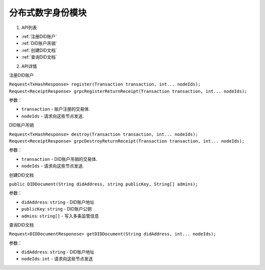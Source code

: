 分布式数字身份模块  
==================================




1. API列表

- :ref:`注册DID账户`
- :ref:`DID账户吊销`
- :ref:`创建DID文档`
- :ref:`查询DID文档`

2. API详情


.. _注册DID账户:

注册DID账户

``Request<TxHashResponse> register(Transaction transaction, int... nodeIds);``
``Request<ReceiptResponse> grpcRegisterReturnReceipt(Transaction transaction, int... nodeIds);``

参数：

-  ``transaction`` - 账户注册的交易体.
-  ``nodeIds`` - 请求向这些节点发送.


.. _did账户吊销:

DID账户吊销

``Request<TxHashResponse> destroy(Transaction transaction, int... nodeIds);``
``Request<ReceiptResponse> grpcDestroyReturnReceipt(Transaction transaction, int... nodeIds);``

参数：

-  ``transaction`` -  DID账户吊销的交易体.
-  ``nodeIds`` -  请求向这些节点发送.

.. _创建did文档:

创建DID文档

``public DIDDocument(String didAddress, string publicKey, String[] admins);``

参数：

-  ``didAddress``: ``string`` -  DID账户地址
-  ``publicKey``: ``string``  -  DID账户公钥
-  ``admins``: ``string[]`` -  写入多条监管信息

.. _查询did文档:

查询DID文档

``Request<DIDDocumentResponose> getDIDDocument(String didAddress, int... nodeIds);``

参数：

-  ``didAddress``: ``string`` -  DID账户地址
-  ``nodeIds``: ``int`` -  请求向这些节点发送

